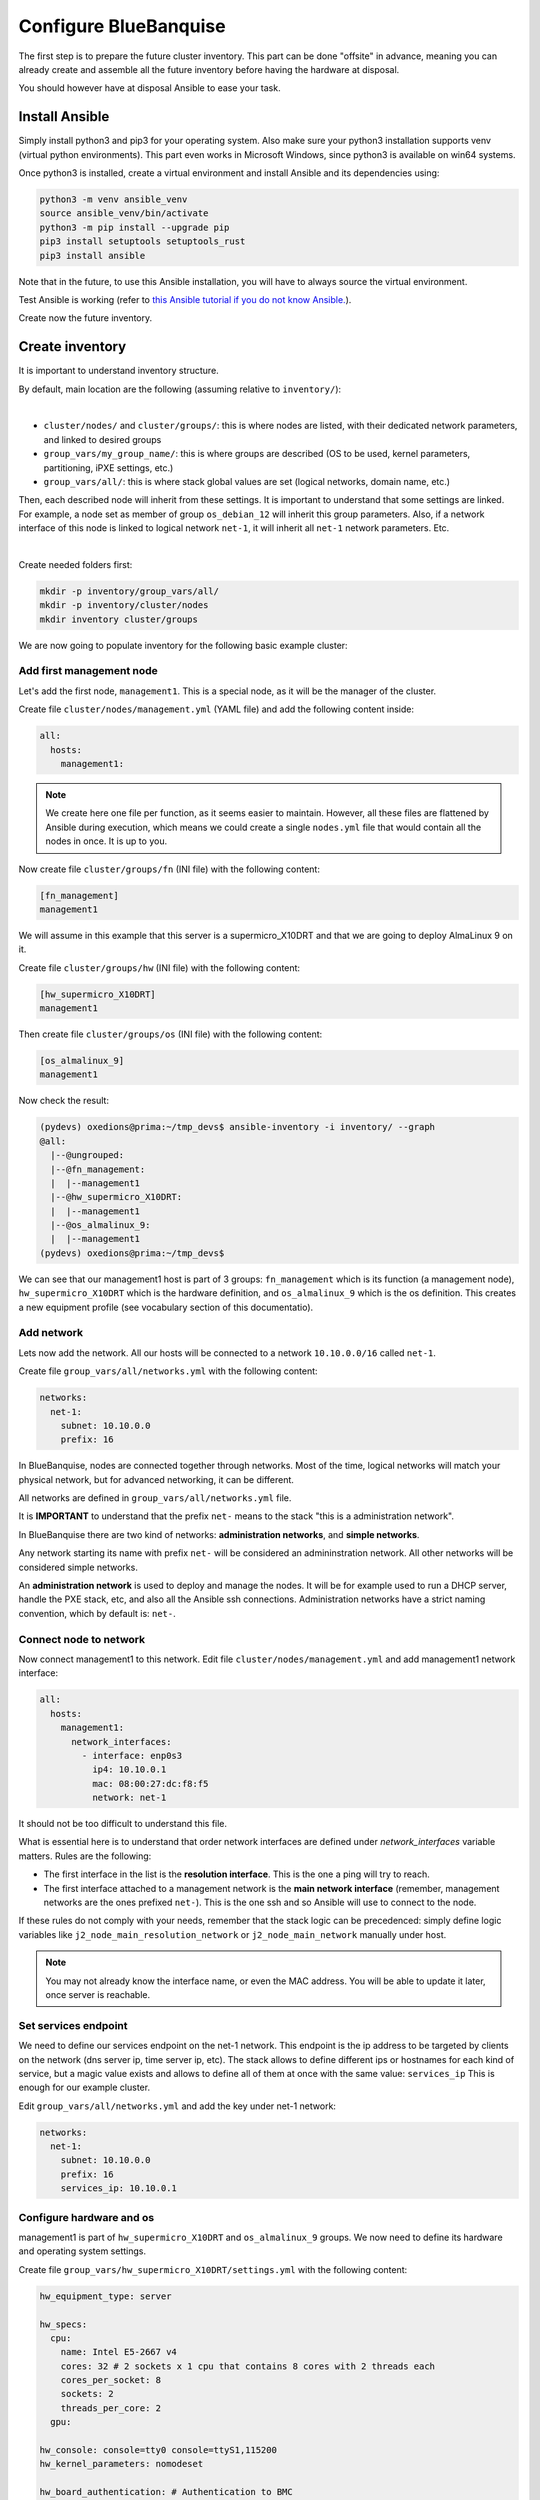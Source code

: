 ======================
Configure BlueBanquise
======================

The first step is to prepare the future cluster inventory.
This part can be done "offsite" in advance, meaning you can already create and assemble 
all the future inventory before having the hardware at disposal.

You should however have at disposal Ansible to ease your task.

Install Ansible
===============

Simply install python3 and pip3 for your operating system.
Also make sure your python3 installation supports venv (virtual python environments).
This part even works in Microsoft Windows, since python3 is available on win64 systems.

Once python3 is installed, create a virtual environment and install Ansible and its dependencies using:

.. code-block::

  python3 -m venv ansible_venv
  source ansible_venv/bin/activate
  python3 -m pip install --upgrade pip
  pip3 install setuptools setuptools_rust
  pip3 install ansible

Note that in the future, to use this Ansible installation, you will have to always source the virtual environment.

Test Ansible is working (refer to `this Ansible tutorial if you do not know Ansible. <https://bluebanquise.com/tutorials/sysadmin_ansible/>`_).

Create now the future inventory.

Create inventory
================

It is important to understand inventory structure.

By default, main location are the following (assuming relative to ``inventory/``):

.. image:: images/inventory/key_paths.png
   :align: center

|

* ``cluster/nodes/`` and ``cluster/groups/``: this is where nodes are listed, with their dedicated network parameters, and linked to desired groups
* ``group_vars/my_group_name/``: this is where groups are described (OS to be used, kernel parameters, partitioning, iPXE settings, etc.)
* ``group_vars/all/``: this is where stack global values are set (logical networks, domain name, etc.)

Then, each described node will inherit from these settings. It is important to understand that some settings are linked. For example,
a node set as member of group ``os_debian_12`` will inherit this group parameters. Also, if a network interface of this node is 
linked to logical network ``net-1``, it will inherit all ``net-1`` network parameters. Etc.

.. image:: images/inventory/node_get_values.png
   :align: center

|

Create needed folders first:

.. code-block::

  mkdir -p inventory/group_vars/all/
  mkdir -p inventory/cluster/nodes
  mkdir inventory cluster/groups

We are now going to populate inventory for the following basic example cluster:

.. image:: images/clusters/documentation_example_single_island.svg
   :align: center

Add first management node
-------------------------

Let's add the first node, ``management1``. This is a special node, as it will be the manager of the cluster.

Create file ``cluster/nodes/management.yml`` (YAML file) and add the following content inside:

.. code-block:: yaml

  all:
    hosts:
      management1:

.. note::
  We create here one file per function, as it seems easier to maintain. However, all these files are flattened by
  Ansible during execution, which means we could create a single ``nodes.yml`` file that would contain all the nodes in once.
  It is up to you.

Now create file ``cluster/groups/fn`` (INI file) with the following content:

.. code-block:: ini

  [fn_management]
  management1

We will assume in this example that this server is a supermicro_X10DRT and that we are going to deploy AlmaLinux 9 on it.

Create file ``cluster/groups/hw`` (INI file) with the following content:

.. code-block:: ini

  [hw_supermicro_X10DRT]
  management1

Then create file ``cluster/groups/os`` (INI file) with the following content:

.. code-block:: ini

  [os_almalinux_9]
  management1

Now check the result:

.. code-block:: text

  (pydevs) oxedions@prima:~/tmp_devs$ ansible-inventory -i inventory/ --graph
  @all:
    |--@ungrouped:
    |--@fn_management:
    |  |--management1
    |--@hw_supermicro_X10DRT:
    |  |--management1
    |--@os_almalinux_9:
    |  |--management1
  (pydevs) oxedions@prima:~/tmp_devs$ 

We can see that our management1 host is part of 3 groups: ``fn_management`` which is its function (a management node),
``hw_supermicro_X10DRT`` which is the hardware definition, and ``os_almalinux_9`` which is the os definition.
This creates a new equipment profile (see vocabulary section of this documentatio).

Add network
-----------

Lets now add the network. All our hosts will be connected to a network ``10.10.0.0/16`` called ``net-1``.

Create file ``group_vars/all/networks.yml`` with the following content:

.. code-block:: yaml

  networks:
    net-1:
      subnet: 10.10.0.0
      prefix: 16

In BlueBanquise, nodes are connected together through networks. Most
of the time, logical networks will match your physical network, but for advanced
networking, it can be different.

All networks are defined in ``group_vars/all/networks.yml`` file.


It is **IMPORTANT** to understand that the prefix ``net-`` means to the stack "this is a administration network".

In BlueBanquise there are two kind of networks: **administration networks**, and **simple networks**.

Any network starting its name with prefix ``net-`` will be considered an admininstration network. All other networks will be considered simple networks.

An **administration network** is used to deploy and manage the nodes. It will be for
example used to run a DHCP server, handle the PXE stack, etc, and also all the
Ansible ssh connections. Administration networks have a strict naming
convention, which by default is: ``net-``.

Connect node to network
-----------------------

Now connect management1 to this network. Edit file ``cluster/nodes/management.yml`` and add management1
network interface:

.. code-block:: yaml

  all:
    hosts:
      management1:
        network_interfaces:
          - interface: enp0s3
            ip4: 10.10.0.1
            mac: 08:00:27:dc:f8:f5
            network: net-1

It should not be too difficult to understand this file.

What is essential here is to understand that order network interfaces are
defined under *network_interfaces* variable matters. Rules are the following:

- The first interface in the list is the **resolution interface**. This is the one a ping will try to reach.
- The first interface attached to a management network is the **main network interface** (remember, management networks are the ones prefixed ``net-``). This is the one ssh and so Ansible will use to connect to the node.

If these rules do not comply with your needs, remember that the stack logic can
be precedenced: simply define logic variables like ``j2_node_main_resolution_network`` or
``j2_node_main_network`` manually under host.

.. note::
  You may not already know the interface name, or even the MAC address.
  You will be able to update it later, once server is reachable.

Set services endpoint
---------------------

We need to define our services endpoint on the net-1 network.
This endpoint is the ip address to be targeted by clients on the network (dns server ip, time server ip, etc).
The stack allows to define different ips or hostnames for each kind of service,
but a magic value exists and allows to define all of them at once with the same value: ``services_ip``
This is enough for our example cluster.

Edit ``group_vars/all/networks.yml`` and add the key under net-1 network:

.. code-block:: yaml

  networks:
    net-1:
      subnet: 10.10.0.0
      prefix: 16
      services_ip: 10.10.0.1

Configure hardware and os
-------------------------

management1 is part of ``hw_supermicro_X10DRT`` and ``os_almalinux_9`` groups.
We now need to define its hardware and operating system settings.

Create file ``group_vars/hw_supermicro_X10DRT/settings.yml`` with the following content:

.. code-block:: yaml

  hw_equipment_type: server

  hw_specs:
    cpu:
      name: Intel E5-2667 v4
      cores: 32 # 2 sockets x 1 cpu that contains 8 cores with 2 threads each
      cores_per_socket: 8
      sockets: 2
      threads_per_core: 2
    gpu:

  hw_console: console=tty0 console=ttyS1,115200
  hw_kernel_parameters: nomodeset

  hw_board_authentication: # Authentication to BMC
    - protocol: IPMI
      user: ADMIN
      password: ADMIN

  # You can even add custom variables if it helps later
  # Like adding a link to page where manual can be found
  hw_vendor_url: https://www.supermicro.com/en/products/motherboard/X10DRT-L

These are hardware related settings.
Tune this content according to your needs. For example, if you are testing the stack in VMs, do not set a console (or leave it empty), etc.

.. note::
  **This is an example.** The only mandatory value here is ``hw_equipment_type`` as it is needed for the stack to identify the hardware as a server.
  The full list of available parameters is given into the variables description page. BENNNNNNNNNNNN

Now create file ``group_vars/os_almalinux_9/settings.yml`` with the following content:

.. code-block:: yaml

  os_operating_system:
    distribution: almalinux
    distribution_major_version: 9

  os_access_control: enforcing
  os_firewall: true

  os_keyboard_layout: us
  os_system_language: en_US.UTF-8

  os_partitioning: |
    clearpart --all --initlabel
    autopart --type=plain --fstype=ext4

  os_admin_password_sha512: $6$JLtp9.SYoijB3T0Q$q43Hv.ziHgC9mC68BUtSMEivJoTqUgvGUKMBQXcZ0r5eWdQukv21wHOgfexNij7dO5Mq19ZhTR.JNTtV89UcH0

.. note::
  The password here is "rootroot".
  **PLEASE**, do not use that password in production. Generate your own strong password using python3 command:
  ``python3 -c 'import crypt,getpass; print(crypt.crypt(getpass.getpass(), crypt.mksalt(crypt.METHOD_SHA512)))'``

.. note::
  **This is again an example.** The only mandatory value here is ``os_operating_system`` as it is needed 
  for the stack to identify the operating system to be deployed on the target via PXE.
  The full list of available parameters is given into the variables description page. BENNNNNNNNNNNN

That is all for our management1 server. We can now define the other servers.

Add remaining nodes
-------------------

Proceed as with management1 node. We will do computes1 to compute4, other nodes can then be added the same way.

First create file ``cluster/nodes/compute.yml`` (YAML file) and add the following content inside:

.. code-block:: yaml

  all:
    hosts:
      compute1:
        network_interfaces:
          - interface: eno1
            ip4: 10.10.3.1
            mac: 08:00:27:dc:f8:a1
            network: net-1
      compute2:
        network_interfaces:
          - interface: eno1
            ip4: 10.10.3.2
            mac: 08:00:27:dc:f8:a2
            network: net-1
      compute3:
        network_interfaces:
          - interface: eno1
            ip4: 10.10.3.3
            mac: 08:00:27:dc:f8:a3
            network: net-1
      compute4:
        network_interfaces:
          - interface: eno1
            ip4: 10.10.3.4
            mac: 08:00:27:dc:f8:a4
            network: net-1

Now edit file ``cluster/groups/fn`` (INI file) with the following content:

.. code-block:: ini

  [fn_management]
  management1

  [fn_compute]
  compute[1:4]

We will assume in this example that these servers are supermicro_X13QEH and that we are going to deploy AlmaLinux 9 (like management1) on it.
So it means these servers will share the same os group than management1, but will have a different hw group.

Edit file ``cluster/groups/hw`` (INI file) with the following content:

.. code-block:: ini

  [hw_supermicro_X10DRT]
  management1

  [hw_supermicro_X13QEH]
  compute[1:4]

Then Edit file ``cluster/groups/os`` (INI file) with the following content:

.. code-block:: ini

  [os_almalinux_9]
  management1
  compute[1:4]

Now check the result:

.. code-block:: text

  (pydevs) oxedions@prima:~/tmp_devs$ ansible-inventory -i inventory/ --graph
  @all:
    |--@ungrouped:
    |--@fn_management:
    |  |--management1
    |--@fn_compute:
    |  |--compute1
    |  |--compute2
    |  |--compute3
    |  |--compute4
    |--@hw_supermicro_X10DRT:
    |  |--management1
    |--@hw_supermicro_X13QEH:
    |  |--compute1
    |  |--compute2
    |  |--compute3
    |  |--compute4
    |--@os_almalinux_9:
    |  |--management1
    |  |--compute1
    |  |--compute2
    |  |--compute3
    |  |--compute4
  (pydevs) oxedions@prima:~/tmp_devs$ 

Finally, create the new hw profile. Create file ``group_vars/hw_supermicro_X13QEH/settings.yml`` with the following content:

.. code-block:: yaml

  hw_equipment_type: server

  hw_specs:
    cpu:
      name: Intel 6416H
      cores: 144
      cores_per_socket: 18
      sockets: 4
      threads_per_core: 2
    gpu:

  hw_console: console=tty0 console=ttyS1,115200

  hw_board_authentication: # Authentication to BMC
    - protocol: IPMI
      user: ADMIN
      password: ADMIN

You can check which parameters are linked to a specific node using the ansible-inventory command:

.. code-block:: text

  (pydevs) oxedions@prima:~/tmp_devs$ ansible-inventory -i inventory/ --host management1 --yaml
  hw_board_authentication:
  - password: ADMIN
    protocol: IPMI
    user: ADMIN
  hw_console: console=tty0 console=ttyS1,115200
  hw_equipment_type: server
  hw_kernel_parameters: nomodeset
  hw_specs:
    cpu:
      cores: 32
      cores_per_socket: 8
      name: Intel E5-2667 v4
      sockets: 2
      threads_per_core: 2
    gpu: null
  hw_vendor_url: https://www.supermicro.com/en/products/motherboard/X10DRT-L
  os_access_control: enforcing
  os_admin_password_sha512: $6$JLtp9.SYoijB3T0Q$q43Hv.ziHgC9mC68BUtSMEivJoTqUgvGUKMBQXcZ0r5eWdQukv21wHOgfexNij7dO5Mq19ZhTR.JNTtV89UcH0
  os_firewall: true
  os_keyboard_layout: us
  os_operating_system:
    distribution: almalinux
    distribution_major_version: 9
  os_partitioning: clearpart --all --initlabel autopart --type=plain --fstype=ext4
  os_system_language: en_US.UTF-8
  (pydevs) oxedions@prima:~/tmp_devs$ 

Proceed the same way to add all nodes to the inventory.

Set global settings
-------------------

The last step in building the inventory is to set global settings.
This includes the name of the cluster, the domain name of the cluster, and the time zone of the cluster.

Create file ``group_vars/all/global.yml`` with the following content:

.. code-block:: yaml

  bb_domain_name: bluebanquise-cluster.local
  bb_time_zone: Europe/Brussels
  bb_cluster_name: bluebanquise-cluster

Tune these values according to your needs.

Your basic inventory is now ready. Refer to the variables description page for more parameters available.
